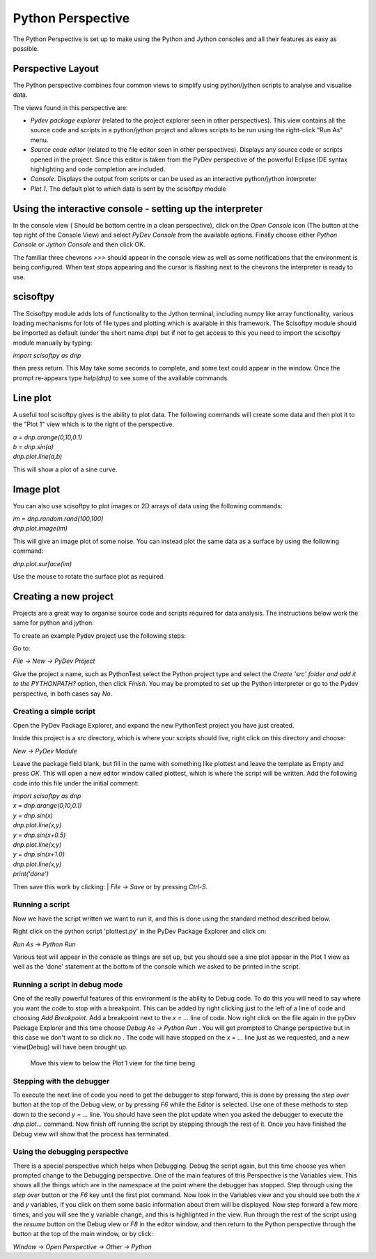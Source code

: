 Python Perspective
==================


The Python Perspective is set up to make using the Python and Jython consoles and all their features as easy as possible.

.. image:: images/pythonPerspective.png

Perspective Layout
------------------

The Python perspective combines four common views to simplify using python/jython scripts to analyse and visualise data.

The views found in this perspective are:

* *Pydev package explorer* (related to the project explorer seen in other perspectives). This view contains all the source code and scripts in a python/jython project and allows scripts to be run using the right-click “Run As” menu.
* *Source code editor* (related to the file editor seen in other perspectives).  Displays any source code or scripts opened in the project. Since this editor is taken from the PyDev perspective of the powerful Eclipse IDE syntax highlighting and code completion are included.
* *Console*. Displays the output from scripts or can be used as an interactive python/jython interpreter
* *Plot 1*. The default plot to which data is sent by the scisoftpy module

Using the interactive console - setting up the interpreter
----------------------------------------------------------

In the console view ( Should be bottom centre in a clean perspective), click on the *Open Console* icon (The button at the top right of the Console View) and select *PyDev Console* from the available options. Finally choose either *Python Console* or *Jython Console* and then click OK.

The familiar three chevrons *>>>* should appear in the console view as well as some notifications that the environment is being configured. When text stops appearing and the cursor is flashing next to the chevrons the interpreter is ready to use.

scisoftpy
---------

The Scisoftpy module adds lots of functionality to the Jython terminal, including numpy like array functionality, various loading mechanisms for lots of file types and plotting which is available in this framework. 
The Scisoftpy module should be imported as default (under the short name *dnp*) but if not to get access to this you need to import the scisoftpy module manually by typing: 

*import scisoftpy as dnp*

then press return. This May take some seconds to complete, and some text could appear in the window. 
Once the prompt re-appears type *help(dnp)* to see some of the available commands.

Line plot
---------

A useful tool scisoftpy gives is the ability to plot data. The following commands will create some data and then plot it to the "Plot 1" view which is to the right of the perspective.

| *a = dnp.arange(0,10,0.1)*
| *b = dnp.sin(a)*
| *dnp.plot.line(a,b)*

This will show a plot of a sine curve.

Image plot
----------

You can also use scisoftpy to plot images or 2D arrays of data using the following commands:

| *im = dnp.random.rand(100,100)*
| *dnp.plot.image(im)*

This will give an image plot of some noise. You can instead plot the same data as a surface by using the following command:

*dnp.plot.surface(im)*

Use the mouse to rotate the surface plot as required.

Creating a new project
----------------------

Projects are a great way to organise source code and scripts required for data analysis. The instructions below work the same for python and jython.

To create an example Pydev project use the following steps:

Go to:

*File -> New -> PyDev Project*

Give the project a name, such as PythonTest select the Python project type and select the *Create 'src' folder and add it to the PYTHONPATH?* option, then click *Finish*. 
You may be prompted to set up the Python interpreter or go to the Pydev perspective, in both cases say *No*.

Creating a simple script
************************

Open the PyDev Package Explorer, and expand the new PythonTest project you have just created.

Inside this project is a *src* directory, which is where your scripts should live, right click on this directory and choose:

| *New -> PyDev Module*

Leave the package field blank, but fill in the name with something like plottest and leave the template as Empty and press *OK*. 
This will open a new editor window called plottest, which is where the script will be written. Add the following code into this file under the initial comment:

| *import scisoftpy as dnp*
| *x = dnp.arange(0,10,0.1)* 
| *y = dnp.sin(x)*
| *dnp.plot.line(x,y)*
| *y = dnp.sin(x+0.5)*
| *dnp.plot.line(x,y)*
| *y = dnp.sin(x+1.0)*
| *dnp.plot.line(x,y)*
| *print('done')*

Then save this work by clicking:
| *File -> Save* 
or by pressing *Ctrl-S*. 

Running a script
****************

Now we have the script written we want to run it, and this is done using the standard method described below.

Right click on the python script 'plottest.py' in the PyDev Package Explorer and click on:

*Run As -> Python Run*

Various test will appear in the console as things are set up, but you should see a sine plot appear in the Plot 1 view as well as the 'done' statement at the bottom of the console which we asked to be printed in the script.

Running a script in debug mode
******************************

One of the really powerful features of this environment is the ability to Debug code. To do this you will need to say where you want the code to stop with a breakpoint. This can be added by right clicking just to the left of a line of code and choosing *Add Breakpoint*.
Add a breakpoint next to the *x = ...* line of code. 
Now right click on the file again in the pyDev Package Explorer and this time choose *Debug As -> Python Run* . 
You will get prompted to Change perspective but in this case we don't want to so click *no* . 
The code will have stopped on the *x = ...* line just as we requested, and a new view(Debug) will have been brought up.

 Move this view to below the Plot 1 view for the time being.
 
Stepping with the debugger
**************************
 
To execute the next line of code you need to get the debugger to step forward, this is done by pressing the *step over* button at the top of the Debug view, or by pressing *F6* while the Editor is selected. Use one of these methods to step down to the second *y = ...* line. 
You should have seen the plot update when you asked the debugger to execute the *dnp.plot...* command. Now finish off running the script by stepping through the rest of it. 
Once you have finished the Debug view will show that the process has terminated.

Using the debugging perspective
*******************************

There is a special perspective which helps when Debugging. Debug the script again, but this time choose yes when prompted change to the Debugging perspective. 
One of the main features of this Perspective is the Variables view. This shows all the things which are in the namespace at the point where the debugger has stopped. Step through using the *step over* button or the *F6* key until the first plot command. 
Now look in the Variables view and you should see both the *x* and *y* variables, if you click on them some basic information about them will be displayed. Now step forward a few more times, and you will see the y variable change, and this is highlighted in the view. 
Run through the rest of the script using the *resume* button on the Debug view or *F8* in the editor window, and then return to the Python perspective through the button at the top of the main window, or by click:

*Window -> Open Perspective -> Other -> Python*